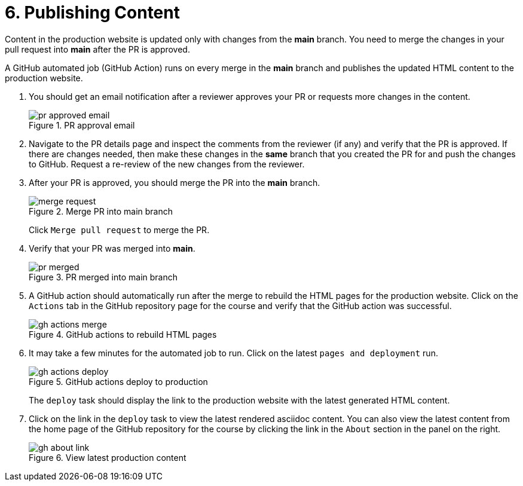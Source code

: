 = 6. Publishing Content

Content in the production website is updated only with changes from the *main* branch. You need to merge the changes in your pull request into *main* after the PR is approved.

A GitHub automated job (GitHub Action) runs on every merge in the **main** branch and publishes the updated HTML content to the production website.

1. You should get an email notification after a reviewer approves your PR or requests more changes in the content.
+
image::pr-approved-email.png[title="PR approval email"]

2. Navigate to the PR details page and inspect the comments from the reviewer (if any) and verify that the PR is approved.
If there are changes needed, then make these changes in the *same* branch that you created the PR for and push the changes to GitHub.
Request a re-review of the new changes from the reviewer.

3. After your PR is approved, you should merge the PR into the *main* branch.
+
image::merge-request.png[title="Merge PR into main branch"]
+
Click `Merge pull request` to merge the PR.

4. Verify that your PR was merged into *main*.
+
image::pr-merged.png[title="PR merged into main branch"]

5. A GitHub action should automatically run after the merge to rebuild the HTML pages for the production website.
Click on the `Actions` tab in the GitHub repository page for the course and verify that the GitHub action was successful.
+
image::gh-actions-merge.png[title="GitHub actions to rebuild HTML pages"]

6. It may take a few minutes for the automated job to run. Click on the latest `pages and deployment` run.
+
image::gh-actions-deploy.png[title="GitHub actions deploy to production"]
+
The `deploy` task should display the link to the production website with the latest generated HTML content. 

7. Click on the link in the `deploy` task to view the latest rendered asciidoc content.
You can also view the latest content from the home page of the GitHub repository for the course by clicking the link in the `About` section in the panel on the right.
+
image::gh-about-link.png[title="View latest production content"]